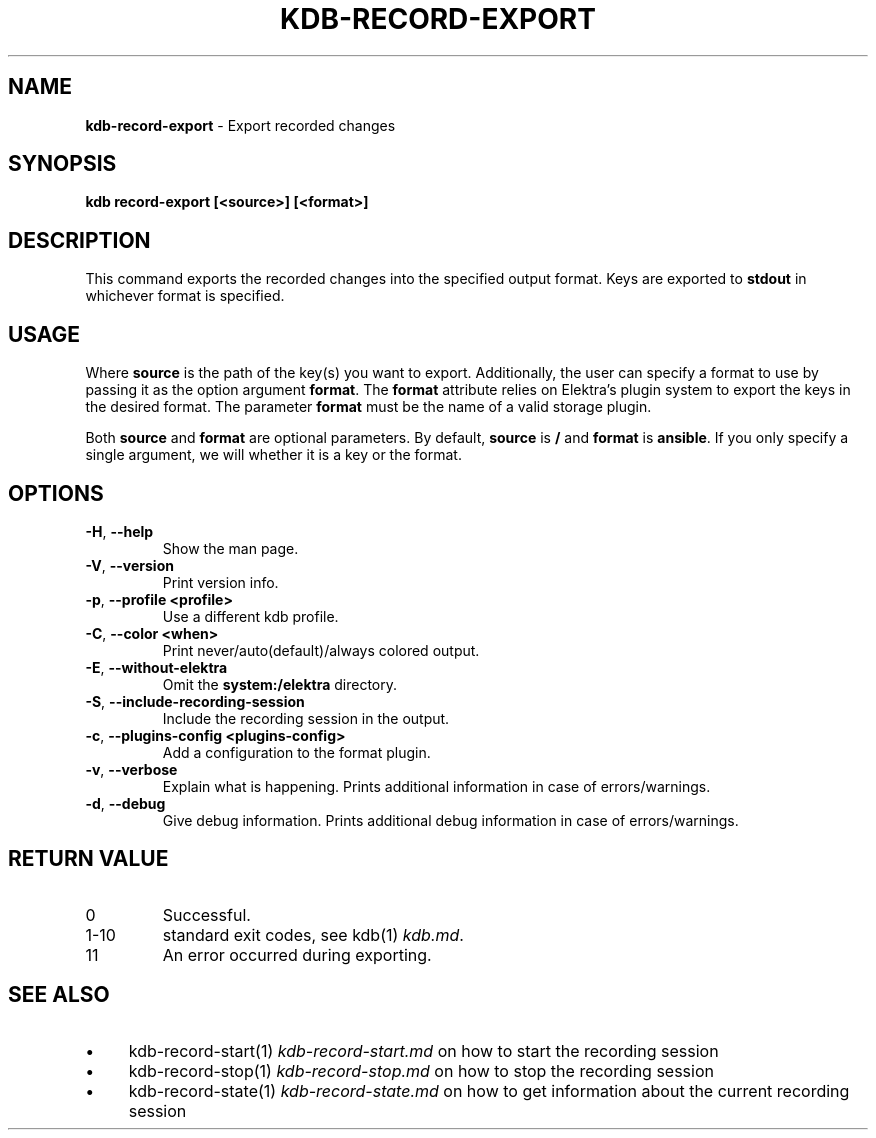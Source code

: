 .\" generated with Ronn-NG/v0.10.1
.\" http://github.com/apjanke/ronn-ng/tree/0.10.1.pre3
.TH "KDB\-RECORD\-EXPORT" "1" "May 2023" ""
.SH "NAME"
\fBkdb\-record\-export\fR \- Export recorded changes
.SH "SYNOPSIS"
\fBkdb record\-export [<source>] [<format>]\fR
.br
.SH "DESCRIPTION"
This command exports the recorded changes into the specified output format\. Keys are exported to \fBstdout\fR in whichever format is specified\.
.SH "USAGE"
Where \fBsource\fR is the path of the key(s) you want to export\. Additionally, the user can specify a format to use by passing it as the option argument \fBformat\fR\. The \fBformat\fR attribute relies on Elektra’s plugin system to export the keys in the desired format\. The parameter \fBformat\fR must be the name of a valid storage plugin\.
.P
Both \fBsource\fR and \fBformat\fR are optional parameters\. By default, \fBsource\fR is \fB/\fR and \fBformat\fR is \fBansible\fR\. If you only specify a single argument, we will whether it is a key or the format\.
.SH "OPTIONS"
.TP
\fB\-H\fR, \fB\-\-help\fR
Show the man page\.
.TP
\fB\-V\fR, \fB\-\-version\fR
Print version info\.
.TP
\fB\-p\fR, \fB\-\-profile <profile>\fR
Use a different kdb profile\.
.TP
\fB\-C\fR, \fB\-\-color <when>\fR
Print never/auto(default)/always colored output\.
.TP
\fB\-E\fR, \fB\-\-without\-elektra\fR
Omit the \fBsystem:/elektra\fR directory\.
.TP
\fB\-S\fR, \fB\-\-include\-recording\-session\fR
Include the recording session in the output\.
.TP
\fB\-c\fR, \fB\-\-plugins\-config <plugins\-config>\fR
Add a configuration to the format plugin\.
.TP
\fB\-v\fR, \fB\-\-verbose\fR
Explain what is happening\. Prints additional information in case of errors/warnings\.
.TP
\fB\-d\fR, \fB\-\-debug\fR
Give debug information\. Prints additional debug information in case of errors/warnings\.
.SH "RETURN VALUE"
.TP
0
Successful\.
.TP
1\-10
standard exit codes, see kdb(1) \fIkdb\.md\fR\.
.TP
11
An error occurred during exporting\.
.SH "SEE ALSO"
.IP "\(bu" 4
kdb\-record\-start(1) \fIkdb\-record\-start\.md\fR on how to start the recording session
.IP "\(bu" 4
kdb\-record\-stop(1) \fIkdb\-record\-stop\.md\fR on how to stop the recording session
.IP "\(bu" 4
kdb\-record\-state(1) \fIkdb\-record\-state\.md\fR on how to get information about the current recording session
.IP "" 0

